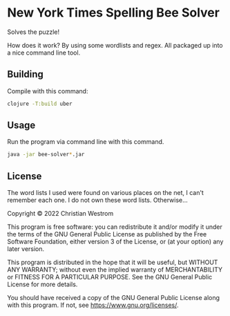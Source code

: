* New York Times Spelling Bee Solver
Solves the puzzle!

How does it work? By using some wordlists and regex.
All packaged up into a nice command line tool.

** Building
Compile with this command:
#+begin_src sh
clojure -T:build uber
#+end_src

** Usage
Run the program via command line with this command.
#+begin_src sh
java -jar bee-solver*.jar
#+end_src

** License
The word lists I used were found on various places on the net, I can't remember each one. I do not own these word lists. Otherwise...

Copyright © 2022 Christian Westrom

This program is free software: you can redistribute it and/or modify it under
the terms of the GNU General Public License as published by the Free Software
Foundation, either version 3 of the License, or (at your option) any later
version.

This program is distributed in the hope that it will be useful, but WITHOUT
ANY WARRANTY; without even the implied warranty of MERCHANTABILITY or FITNESS
FOR A PARTICULAR PURPOSE. See the GNU General Public License for more details.

You should have received a copy of the GNU General Public License along with
this program. If not, see <https://www.gnu.org/licenses/>.

[[https://www.gnu.org/graphics/gplv3-or-later.png]]
